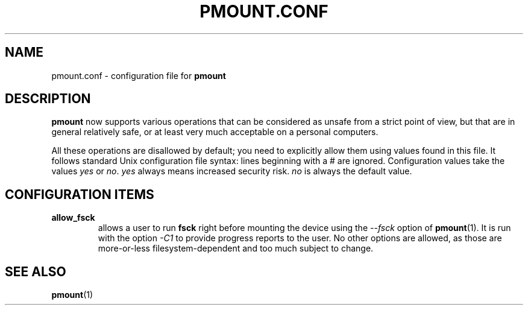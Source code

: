 .\" This is the manual page for pmount.conf
.\"
.\" Copyright 2009 by Vincent Fourmond
.\"
.\" This program is free software; you can redistribute it and/or modify
.\" it under the terms of the GNU General Public License as published by
.\" the Free Software Foundation; either version 2 of the License, or
.\" (at your option) any later version.
.\"  
.\" This program is distributed in the hope that it will be useful,
.\" but WITHOUT ANY WARRANTY; without even the implied warranty of
.\" MERCHANTABILITY or FITNESS FOR A PARTICULAR PURPOSE.  See the
.\" GNU General Public License for more details (in the COPYING file).
.\"
.TH PMOUNT.CONF 5 "2009-09-26" "Vincent Fourmond"


.SH NAME
pmount.conf \- configuration file for 
.B pmount


.SH DESCRIPTION

.B pmount
now supports various operations that can be considered as unsafe from
a strict point of view, but that are in general relatively safe, or at
least very much acceptable on a personal computers.

All these operations are disallowed by default; you need to explicitly
allow them using values found in this file. It follows standard Unix
configuration file syntax: lines beginning with a # are
ignored. Configuration values take the values
.I yes
or
.I no\fR. 
.I yes 
always means increased security risk. 
.I no
is always the default value.


.SH CONFIGURATION ITEMS

.TP
.B allow_fsck
allows a user to run 
.B fsck
right before mounting the device using the 
.I --fsck
option of
.B pmount\fR(1).
It is run with the option
.I -C1
to provide progress reports to the user. No other options are allowed,
as those are more-or-less filesystem-dependent and too much subject to
change.







.SH "SEE ALSO"

.BR pmount (1)
